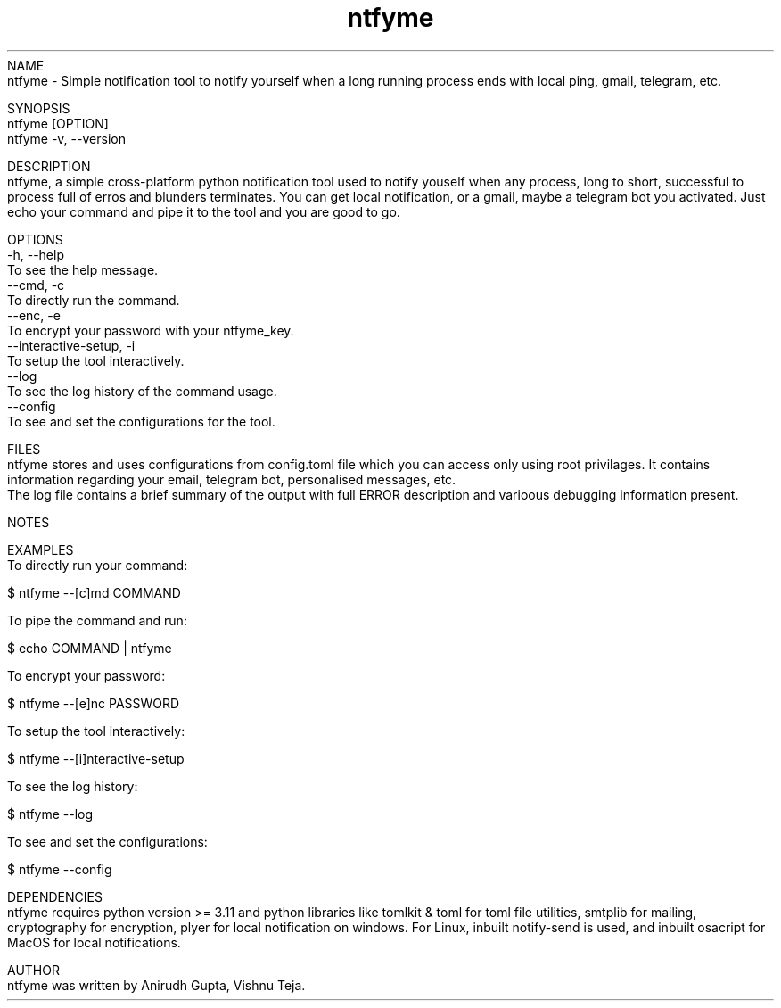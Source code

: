.TH ntfyme 1 "July 2024" "ntfyme Manual" "ntfyme Manual Page"
NAME
    ntfyme - Simple notification tool to notify yourself when a long running process ends with local ping, gmail, telegram, etc. 

SYNOPSIS
    ntfyme [OPTION]
    ntfyme -v, --version

DESCRIPTION
    ntfyme, a simple cross-platform python notification tool used to notify youself when any process, long to short, successful to process full of erros and blunders terminates. You can get local notification, or a gmail, maybe a telegram bot you activated. Just echo your command and pipe it to the tool and you are good to go.  

OPTIONS
    -h, --help
        To see the help message.
    --cmd, -c
        To directly run the command.
    --enc, -e
        To encrypt your password with your ntfyme_key.
    --interactive-setup, -i
        To setup the tool interactively.
    --log
        To see the log history of the command usage.
    --config
        To see and set the configurations for the tool.


FILES
    ntfyme stores and uses configurations from config.toml file which you can access only using root privilages. It contains information regarding your email, telegram bot, personalised messages, etc. 
    The log file contains a brief summary of the output with full ERROR description and varioous debugging information present.

NOTES
    
    
EXAMPLES
    To directly run your command:

        $ ntfyme --[c]md COMMAND

    To pipe the command and run:

        $ echo COMMAND | ntfyme

    To encrypt your password:
    
        $ ntfyme --[e]nc PASSWORD

    To setup the tool interactively:

        $ ntfyme --[i]nteractive-setup

    To see the log history:
    
        $ ntfyme --log

    To see and set the configurations:
    
        $ ntfyme --config
        
DEPENDENCIES
    ntfyme requires python version >= 3.11 and python libraries like tomlkit & toml for toml file utilities, smtplib for mailing, cryptography for encryption, plyer for local notification on windows. For Linux, inbuilt notify-send is used, and inbuilt osacript for MacOS for local notifications.

AUTHOR
    ntfyme was written by Anirudh Gupta, Vishnu Teja.
 
